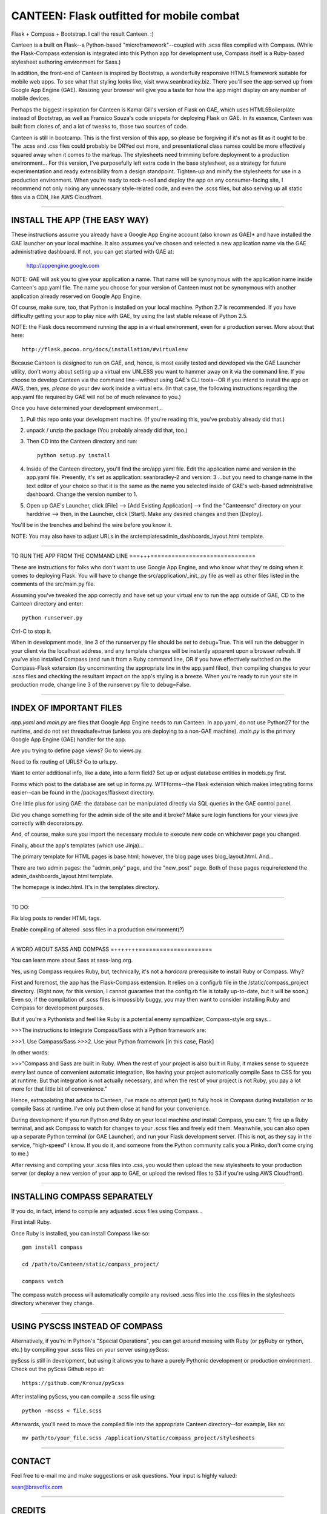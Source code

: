 ==========================================
CANTEEN: Flask outfitted for mobile combat
==========================================

Flask + Compass + Bootstrap.  I call the result Canteen.  :)

Canteen is a built on Flask--a Python-based "microframework"--coupled with .scss files compiled with Compass.  (While the Flask-Compass extension is integrated into this Python app for development use, Compass itself is a Ruby-based stylesheet authoring environment for Sass.)

In addition, the front-end of Canteen is inspired by Bootstrap, a wonderfully responsive HTML5 framework suitable for mobile web apps.  To see what that styling looks like, visit www.seanbradley.biz.  There you'll see the app served up from Google App Engine (GAE). Resizing your browser will give you a taste for how the app might display on any number of mobile devices.

Perhaps the biggest inspiration for Canteen is Kamal Gill's version of Flask on GAE, which uses HTML5Boilerplate instead of Bootstrap, as well as Fransico Souza's code snippets for deploying Flask on GAE.  In its essence, Canteen was built from clones of, and a lot of tweaks to, those two sources of code.

Canteen is still in bootcamp.  This is the first version of this app, so please be forgiving if it's not as fit as it ought to be.  The .scss and .css files could probably be DRYed out more, and presentational class names could be more effectively squared away when it comes to the markup.  The stylesheets need trimming before deployment to a production environment...  For this version, I've purposefully left extra code in the base stylesheet, as a strategy for future experimentation and ready extensibility from a design standpoint. Tighten-up and minify the stylesheets for use in a production environment. When you're ready to rock-n-roll and deploy the app on any consumer-facing site, I recommend not only nixing any unnecssary style-related code, and even the .scss files, but also serving up all static files via a CDN, like AWS Cloudfront.

************************************

INSTALL THE APP (THE EASY WAY)
==============================

These instructions assume you already have a Google App Engine account (also known as GAE)* and have installed the GAE launcher on your local machine.  It also assumes you've chosen and selected a new application name via the GAE administrative dashboard.  If not, you can get started with GAE at:

	http://appengine.google.com


NOTE: GAE will ask you to give your application a name.  That name will be synonymous with the application name inside Canteen's app.yaml file.  The name you choose for your version of Canteen must not be synonymous with another application already reserved on Google App Engine. 


Of course, make sure, too, that Python is installed on your local machine.  Python 2.7 is recommended.  If you have difficulty getting your app to play nice with GAE, try using the last stable release of Python 2.5.


NOTE: the Flask docs recommend running the app in a virtual environment, even for a production server.  More about that here::

	http://flask.pocoo.org/docs/installation/#virtualenv


Because Canteen is designed to run on GAE, and, hence, is most easily tested and developed via the GAE Launcher utility, don't worry about setting up a virtual env UNLESS you want to hammer away on it via the command line.  If you choose to develop Canteen via the command line--without using GAE's CLI tools--OR if you intend to install the app on AWS, then, yes, *please* do your dev work inside a virtual env.  (In that case, the following instructions regarding the app.yaml file required by GAE will not be of much relevance to you.)

Once you have determined your development environment...

1) Pull this repo onto your development machine. (If you're reading this, you've probably already did that.)

2) unpack / unzip the package (You probably already did that, too.)

3) Then CD into the Canteen directory and run::

	python setup.py install

4) Inside of the Canteen directory, you'll find the src/app.yaml file.  Edit the application name and version in the app.yaml file.  Presently, it's set as application: seanbradley-2 and version: 3  ...but you need to change name in the text editor of your choice so that it is the same as the name you selected inside of GAE's web-based admnistrative dashboard.  Change the version number to 1.

5) Open up GAE's Launcher, click [File] --> [Add Existing Application] --> find the "Canteen\src" directory on your harddrive --> then, in the Launcher, click [Start].  Make any desired changes and then [Deploy].


You'll be in the trenches and behind the wire before you know it.


NOTE: You may also have to adjust URLs in the src\templates\admin_dashboards_layout.html template.

************************************

TO RUN THE APP FROM THE COMMAND LINE
===+++==============================

These are instructions for folks who don't want to use Google App Engine, and who know what they're doing when it comes to deploying Flask.  You will have to change the src/application/_init_.py file as well as other files listed in the comments of the src/main.py file.

Assuming you've tweaked the app correctly and have set up your virtual env to run the app outside of GAE, CD to the Canteen directory and enter::

	python runserver.py

Ctrl-C to stop it.

When in development mode, line 3 of the runserver.py file should be set to debug=True.  This will run the debugger in your client via the localhost address, and any template changes will be instantly apparent upon a browser refresh.  If you've also installed Compass (and run it from a Ruby command line, OR if you have effectively switched on the Compass-Flask extension (by uncommenting the appropriate line in the app.yaml fileo), then compiling changes to your .scss files and checking the resultant impact on the app's styling is a breeze.  When you're ready to run your site in production mode, change line 3 of the runserver.py file to debug=False.


************************************

INDEX OF IMPORTANT FILES
========================

*app.yaml* and *main.py*  are files that Google App Engine needs to run Canteen.  In app.yaml, do not use Python27 for the runtime, and do not set threadsafe=true (unless you are deploying to a non-GAE machine).  *main.py* is the primary Google App Engine (GAE) handler for the app.

Are you trying to define page views?  Go to views.py.

Need to fix routing of URLS?  Go to urls.py.

Want to enter additional info, like a date, into a form field?  Set up or adjust database entities in models.py first.

Forms which post to the database are set up in forms.py.  WTFforms--the Flask extension which makes integrating forms easier--can be found in the /packages/flaskext directory.

One little plus for using GAE: the database can be manipulated directly via SQL queries in the GAE control panel.

Did you change something for the admin side of the site and it broke?  Make sure login functions for your views jive correctly with decorators.py.

And, of course, make sure you import the necessary module to execute new code on whichever page you changed.

Finally, about the app's templates (which use Jinja)...

The primary template for HTML pages is base.html; however, the blog page uses blog_layout.html. And...

There are two admin pages: the "admin_only" page, and the "new_post" page.  Both of these pages require/extend the admin_dashboards_layout.html template.

The homepage is index.html.  It's in the templates directory.

***********************

TO DO: 

Fix blog posts to render HTML tags.  

Enable compiling of altered .scss files in a production environment(?)


************************************

A WORD ABOUT SASS AND COMPASS
=+++++++=====================

You can learn more about Sass at sass-lang.org. 

Yes, using Compass requires Ruby, but, technically, it's not a *hardcore* prerequisite to install Ruby or Compass.  Why?

First and foremost, the app has the Flask-Compass extension.  It relies on a config.rb file in the /static/compass_project directory.  (Right now, for this version, I cannot guarantee that the config.rb file is totally up-to-date, but it will be soon.) Even so, if the compilation of .scss files is impossibly buggy, you may then want to consider installing Ruby and Compass for development purposes.

But if you're a Pythonista and feel like Ruby is a potential enemy sympathizer, Compass-style.org says...

>>>The instructions to integrate Compass/Sass with a Python framework are:

>>>1. Use Compass/Sass
>>>2. Use your Python framework [in this case, Flask]

In other words:

>>>"Compass and Sass are built in Ruby. When the rest of your project is also built in Ruby, it makes sense to squeeze every last ounce of convenient automatic integration, like having your project automatically compile Sass to CSS for you at runtime. But that integration is not actually necessary, and when the rest of your project is not Ruby, you pay a lot more for that little bit of convenience."

Hence, extrapolating that advice to Canteen, I've made no attempt (yet) to fully hook in Compass during installation or to compile Sass at runtime.  I've only put them close at hand for your convenience.

During development: if you run Python *and* Ruby on your local machine *and* install Compass, you can: 1) fire up a Ruby terminal, and ask Compass to watch for changes to your .scss files and freely edit them.  Meanwhile, you can also open up a separate Python terminal (or GAE Launcher), and run your Flask development server. (This is not, as they say in the service, "high-speed" I know.  If you do it, and someone from the Python community calls you a Pinko, don't come crying to me.)

After revising and compiling your .scss files into .css, you would then upload the new stylesheets to your production server (or deploy a new version of your app to GAE, or upload the revised files to S3 if you're using AWS Cloudfront).  

************************************

INSTALLING COMPASS SEPARATELY
=============================

If you do, in fact, intend to compile any adjusted .scss files using Compass...
 

First intall Ruby.  

Once Ruby is installed, you can install Compass like so::

	gem install compass
	
	cd /path/to/Canteen/static/compass_project/

	compass watch


The compass watch process will automatically compile any revised .scss files into the .css files in the stylesheets directory whenever they change. 


************************************

USING PYSCSS INSTEAD OF COMPASS
===============================

Alternatively, if you're in Python's "Special Operations", you can get around messing with Ruby (or pyRuby or rython, etc.) by compiling your .scss files on your server using *pyScss*.

pyScss is still in development, but using it allows you to have a purely Pythonic development or production environment.  Check out the pyScss Github repo at::

	https://github.com/Kronuz/pyScss


After installing pyScss, you can compile a .scss file using::

	python -mscss < file.scss


Afterwards, you'll need to move the compiled file into the appropriate Canteen directory--for example, like so::

	mv path/to/your_file.scss /application/static/compass_project/stylesheets


************************************

CONTACT
=======


Feel free to e-mail me and make suggestions or ask questions.  Your input is highly valued::

sean@bravoflix.com


************************************

CREDITS
=======

Flask--a Python microframework--is the work of Armin Ronacher and a couple other folks at Pocoo:
http://flask.pocoo.org/

Boostrap--a responsive CSS framework--is built by some of the good folks at Twitter:
http://twitter.github.com/bootstrap/

Compass--a stylesheet authoring environment for Sass--was built by Christopher M. Eppstein:
http://compass-style.org/

Canteen on Google App Engine is based in part on Francisco Souza's installation of Flask at:
http://f.souza.cc/2010/08/flying-with-flask-on-google-app-engine/

Canteen borrows heavily from the work of Kamal Gill and his Flask / GAE template, which uses HTML5Boilerplate instead of Bootstrap:
https://github.com/kamalgill/flask-appengine-template

*NB: I am not an unbridled fan of GAE, but it's especially handy if your free tier at AWS has been exhausted. ;-)

